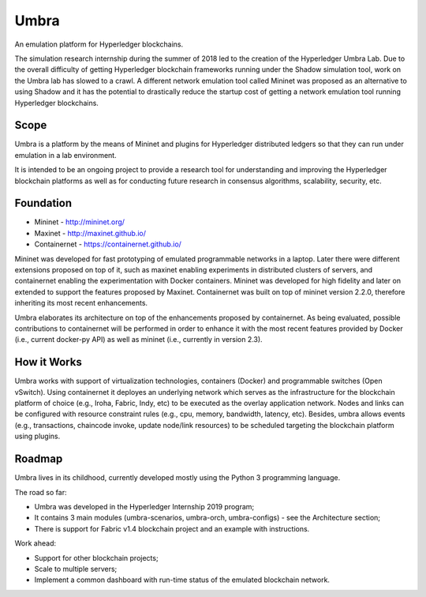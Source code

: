 Umbra
=====

An emulation platform for Hyperledger blockchains.


The simulation research internship during the summer of 2018 led to the creation of the Hyperledger Umbra Lab. Due to the overall difficulty of getting Hyperledger blockchain frameworks running under the Shadow simulation tool, work on the Umbra lab has slowed to a crawl. A different network emulation tool called Mininet was proposed as an alternative to using Shadow and it has the potential to drastically reduce the startup cost of getting a network emulation tool running Hyperledger blockchains. 


Scope
*****

Umbra is a platform by the means of Mininet and plugins for Hyperledger distributed ledgers so that they can run under emulation in a lab environment.

It is intended to be an ongoing project to provide a research tool for understanding and improving the Hyperledger blockchain platforms as well as for conducting future research in consensus algorithms, scalability, security, etc.


Foundation
**********

* Mininet - http://mininet.org/
* Maxinet - http://maxinet.github.io/
* Containernet - https://containernet.github.io/

Mininet was developed for fast prototyping of emulated programmable networks in a laptop. Later there were different extensions proposed on top of it, such as maxinet enabling experiments in distributed clusters of servers, and containernet enabling the experimentation with Docker containers. Mininet was developed for high fidelity and later on extended to support the features proposed by Maxinet. Containernet was built on top of mininet version 2.2.0, therefore inheriting its most recent enhancements.

Umbra elaborates its architecture on top of the enhancements proposed by containernet. As being evaluated, possible contributions to containernet will be performed in order to enhance it with the most recent features provided by Docker (i.e., current docker-py API) as well as mininet (i.e., currently in version 2.3).


How it Works
************

Umbra works with support of virtualization technologies, containers (Docker) and programmable switches (Open vSwitch). Using containernet it deployes an underlying network which serves as the infrastructure for the blockchain platform of choice (e.g., Iroha, Fabric, Indy, etc) to be executed as the overlay application network. Nodes and links can be configured with resource constraint rules (e.g., cpu, memory, bandwidth, latency, etc). Besides, umbra allows events (e.g., transactions, chaincode invoke, update node/link resources) to be scheduled targeting the blockchain platform using plugins. 

Roadmap
*******

Umbra lives in its childhood, currently developed mostly using the Python 3 programming language.

The road so far:

* Umbra was developed in the Hyperledger Internship 2019 program;
* It contains 3 main modules (umbra-scenarios, umbra-orch, umbra-configs) - see the Architecture section;
* There is support for Fabric v1.4 blockchain project and an example with instructions.

Work ahead:

* Support for other blockchain projects;
* Scale to multiple servers;
* Implement a common dashboard with run-time status of the emulated blockchain network.
